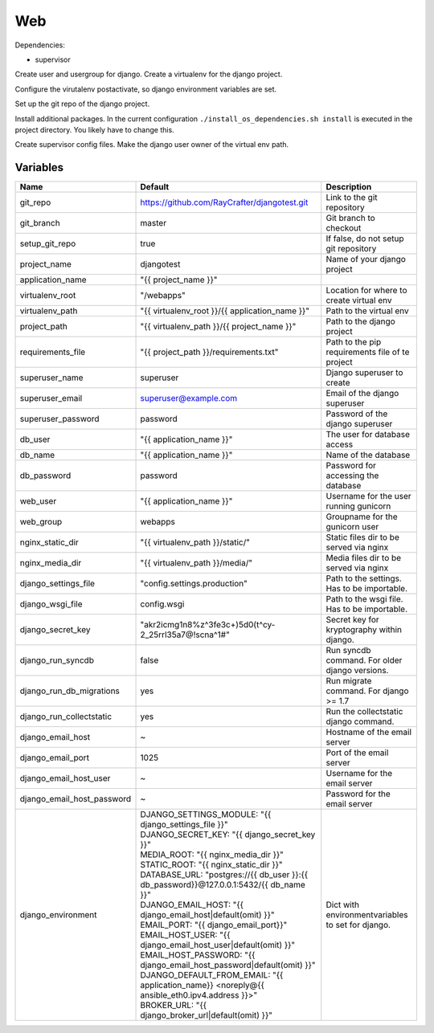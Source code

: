 ===
Web
===

Dependencies:

- supervisor

Create user and usergroup for django.
Create a virtualenv for the django project.

Configure the virutalenv postactivate, so django environment variables are set.

Set up the git repo of the django project.

Install additional packages. In the current configuration ``./install_os_dependencies.sh install`` is executed in the project directory. You likely have to change this.

Create supervisor config files.
Make the django user owner of the virtual env path.

---------
Variables
---------

========================== ======================================================================================================================== ==================================================
Name                       Default                                                                                                                  Description
========================== ======================================================================================================================== ==================================================
git_repo                   https://github.com/RayCrafter/djangotest.git                                                                             Link to the git repository
git_branch                 master                                                                                                                   Git branch to checkout
setup_git_repo             true                                                                                                                     If false, do not setup git repository
project_name               djangotest                                                                                                               Name of your django project
application_name           "{{ project_name }}"                                                                                                     
virtualenv_root            "/webapps"                                                                                                               Location for where to create virtual env
virtualenv_path            "{{ virtualenv_root }}/{{ application_name }}"                                                                           Path to the virtual env
project_path               "{{ virtualenv_path }}/{{ project_name }}"                                                                               Path to the django project
requirements_file          "{{ project_path }}/requirements.txt"                                                                                    Path to the pip requirements file of te project
superuser_name             superuser                                                                                                                Django superuser to create
superuser_email            superuser@example.com                                                                                                    Email of the django superuser
superuser_password         password                                                                                                                 Password of the django superuser
db_user                    "{{ application_name }}"                                                                                                 The user for database access
db_name                    "{{ application_name }}"                                                                                                 Name of the database
db_password                password                                                                                                                 Password for accessing the database
web_user                   "{{ application_name }}"                                                                                                 Username for the user running gunicorn
web_group                  webapps                                                                                                                  Groupname for the gunicorn user
nginx_static_dir           "{{ virtualenv_path }}/static/"                                                                                          Static files dir to be served via nginx
nginx_media_dir            "{{ virtualenv_path }}/media/"                                                                                           Media files dir to be served via nginx
django_settings_file       "config.settings.production"                                                                                             Path to the settings. Has to be importable.
django_wsgi_file           config.wsgi                                                                                                              Path to the wsgi file. Has to be importable.
django_secret_key          "akr2icmg1n8%z^3fe3c+)5d0(t^cy-2_25rrl35a7@!scna^1#"                                                                     Secret key for kryptography within django.
django_run_syncdb          false                                                                                                                    Run syncdb command. For older django versions.
django_run_db_migrations   yes                                                                                                                      Run migrate command. For django >= 1.7
django_run_collectstatic   yes                                                                                                                      Run the collectstatic django command.
django_email_host          ~                                                                                                                        Hostname of the email server
django_email_port          1025                                                                                                                     Port of the email server
django_email_host_user     ~                                                                                                                        Username for the email server
django_email_host_password ~                                                                                                                        Password for the email server
django_environment         | DJANGO_SETTINGS_MODULE: "{{ django_settings_file }}"                                                                   Dict with environmentvariables to set for django.
                           | DJANGO_SECRET_KEY: "{{ django_secret_key }}"
                           | MEDIA_ROOT: "{{ nginx_media_dir }}"
                           | STATIC_ROOT: "{{ nginx_static_dir }}"
                           | DATABASE_URL: "postgres://{{ db_user }}:{{ db_password}}@127.0.0.1:5432/{{ db_name }}"
                           | DJANGO_EMAIL_HOST: "{{ django_email_host|default(omit) }}"
                           | EMAIL_PORT: "{{ django_email_port}}"
                           | EMAIL_HOST_USER: "{{ django_email_host_user|default(omit) }}"
                           | EMAIL_HOST_PASSWORD: "{{ django_email_host_password|default(omit) }}"
                           | DJANGO_DEFAULT_FROM_EMAIL: "{{ application_name}} <noreply@{{ ansible_eth0.ipv4.address }}>"
                           | BROKER_URL: "{{ django_broker_url|default(omit) }}"
========================== ======================================================================================================================== ==================================================
